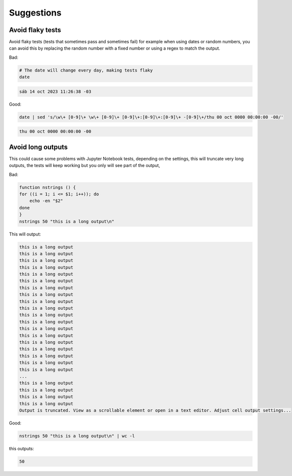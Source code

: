Suggestions
===========

Avoid flaky tests
-----------------

Avoid flaky tests (tests that sometimes pass and sometimes fail) for example when using dates or random numbers, you can avoid this by replacing the random number with a fixed number or using a regex to match the output.

Bad:

.. code-block:: bash

    # The date will change every day, making tests flaky
    date

.. code-block:: bash

    sáb 14 oct 2023 11:26:38 -03

Good:

.. code-block:: bash

    date | sed 's/\w\+ [0-9]\+ \w\+ [0-9]\+ [0-9]\+:[0-9]\+:[0-9]\+ -[0-9]\+/thu 00 oct 0000 00:00:00 -00/'

.. code-block:: bash

    thu 00 oct 0000 00:00:00 -00

Avoid long outputs
------------------

This could cause some problems with Jupyter Notebook tests, depending on the settings,
this will truncate very long outputs, the tests will keep working but you only will see part of the output,

Bad:

.. code-block:: bash

    function nstrings () {
    for ((i = 1; i <= $1; i++)); do
        echo -en "$2"
    done
    }
    nstrings 50 "this is a long output\n"

This will output:

.. code-block:: bash

    this is a long output
    this is a long output
    this is a long output
    this is a long output
    this is a long output
    this is a long output
    this is a long output
    this is a long output
    this is a long output
    this is a long output
    this is a long output
    this is a long output
    this is a long output
    this is a long output
    this is a long output
    this is a long output
    this is a long output
    this is a long output
    this is a long output
    ...
    this is a long output
    this is a long output
    this is a long output
    this is a long output
    Output is truncated. View as a scrollable element or open in a text editor. Adjust cell output settings...

Good:

.. code-block:: bash

    nstrings 50 "this is a long output\n" | wc -l

this outputs:

.. code-block:: bash

    50
